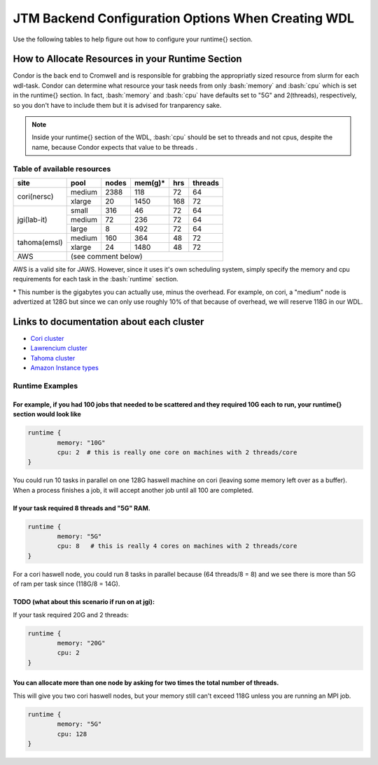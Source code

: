 #####################################################
JTM Backend Configuration Options When Creating WDL
#####################################################

.. role:: bash(code)
   :language: bash


Use the following tables to help figure out how to configure your runtime{} section.

How to Allocate Resources in your Runtime Section
-------------------------------------------------
Condor is the back end to Cromwell and is responsible for grabbing the appropriatly sized resource from slurm for each wdl-task.  Condor can determine what resource your task needs from only :bash:`memory` and :bash:`cpu` which is set in the runtime{} section. In fact, :bash:`memory` and :bash:`cpu` have defaults set to "5G" and 2(threads), respectively, so you don't have to include them but it is advised for tranparency sake.

.. note::
	Inside your runtime{} section of the WDL, :bash:`cpu` should be set to threads and not cpus, despite the name, because Condor expects that value to be threads .


****************************
Table of available resources
****************************


+-------------+--------+-------+---------+-----+---------+
|    site     |  pool  | nodes | mem(g)* | hrs | threads |
+=============+========+=======+=========+=====+=========+
| cori(nersc) | medium | 2388  | 118     |  72 |   64    |
+             +--------+-------+---------+-----+---------+
|             | xlarge |  20   | 1450    | 168 |   72    |
+-------------+--------+-------+---------+-----+---------+
| jgi(lab-it) | small  | 316   |  46     |  72 |   64    |
+             +--------+-------+---------+-----+---------+
|             | medium |  72   | 236     |  72 |   64    |
+             +--------+-------+---------+-----+---------+
|             | large  |   8   | 492     |  72 |   64    |
+-------------+--------+-------+---------+-----+---------+
| tahoma(emsl)| medium | 160   | 364     |  48 |   72    |
+             +--------+-------+---------+-----+---------+
|             | xlarge |  24   | 1480    |  48 |   72    |
+-------------+--------+-------+---------+-----+---------+
| AWS         |   (see comment below)                    |
+-------------+--------+-------+---------+-----+---------+

AWS is a valid site for JAWS. However, since it uses it's own scheduling system, simply specify the memory and cpu requirements for each task in the :bash:`runtime` section.


\* This number is the gigabytes you can actually use, minus the overhead. For example, on cori, a "medium" node is advertized at 128G but since we can only use roughly 10% of that because of overhead, we will reserve 118G in our WDL.


Links to documentation about each cluster
-----------------------------------------
* `Cori cluster <https://www.nersc.gov/systems/cori/>`_    
* `Lawrencium cluster <https://it.lbl.gov/service/scienceit/high-performance-computing/lrc/computing-on-lawrencium/>`_  
* `Tahoma cluster <https://www.emsl.pnnl.gov/MSC/UserGuide/tahoma/tahoma_overview.html>`_  
* `Amazon Instance types <https://docs.aws.amazon.com/AWSEC2/latest/UserGuide/instance-types.html#AvailableInstanceTypes>`_  


****************
Runtime Examples
****************

For example, if you had 100 jobs that needed to be scattered and they required 10G each to run, your runtime{} section would look like
++++++++++++++++++++++++++++++++++++++++++++++++++++++++++++++++++++++++++++++++++++++++++++++++++++++++++++++++++++++++++++++++++++++++

.. code-block:: text
	
	runtime {
		memory: "10G"
		cpu: 2  # this is really one core on machines with 2 threads/core
	}

You could run 10 tasks in parallel on one 128G haswell machine on cori (leaving some memory left over as a buffer). When a process finishes a job, it will accept another job until all 100 are completed.

If your task required 8 threads and "5G" RAM.
+++++++++++++++++++++++++++++++++++++++++++++

.. code-block:: text
	
	runtime {
		memory: "5G"
		cpu: 8   # this is really 4 cores on machines with 2 threads/core
	}


For a cori haswell node, you could run 8 tasks in parallel because (64 threads/8 = 8) and we see there is more than 5G of ram per task since (118G/8 = 14G).

TODO (what about this scenario if run on at jgi):
+++++++++++++++++++++++++++++++++++++++++++++++++
If your task required 20G and 2 threads: 

.. code-block:: text
	
	runtime {
		memory: "20G"
		cpu: 2   
	}


You can allocate more than one node by asking for two times the total number of threads.  
+++++++++++++++++++++++++++++++++++++++++++++++++++++++++++++++++++++++++++++++++++++++++
This will give you two cori haswell nodes, but your memory still can't exceed 118G unless you are running an MPI job.

.. code-block:: text
	
	runtime {
		memory: "5G"
		cpu: 128   
	}


